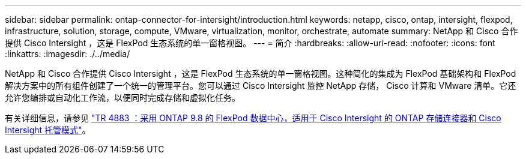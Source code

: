 ---
sidebar: sidebar 
permalink: ontap-connector-for-intersight/introduction.html 
keywords: netapp, cisco, ontap, intersight, flexpod, infrastructure, solution, storage, compute, VMware, virtualization, monitor, orchestrate, automate 
summary: NetApp 和 Cisco 合作提供 Cisco Intersight ，这是 FlexPod 生态系统的单一窗格视图。 
---
= 简介
:hardbreaks:
:allow-uri-read: 
:nofooter: 
:icons: font
:linkattrs: 
:imagesdir: ./../media/


[role="lead"]
NetApp 和 Cisco 合作提供 Cisco Intersight ，这是 FlexPod 生态系统的单一窗格视图。这种简化的集成为 FlexPod 基础架构和 FlexPod 解决方案中的所有组件创建了一个统一的管理平台。您可以通过 Cisco Intersight 监控 NetApp 存储， Cisco 计算和 VMware 清单。它还允许您编排或自动化工作流，以便同时完成存储和虚拟化任务。

有关详细信息，请参见 https://www.netapp.com/pdf.html?item=/media/25001-tr-4883.pdf["TR 4883 ：采用 ONTAP 9.8 的 FlexPod 数据中心，适用于 Cisco Intersight 的 ONTAP 存储连接器和 Cisco Intersight 托管模式"^]。
